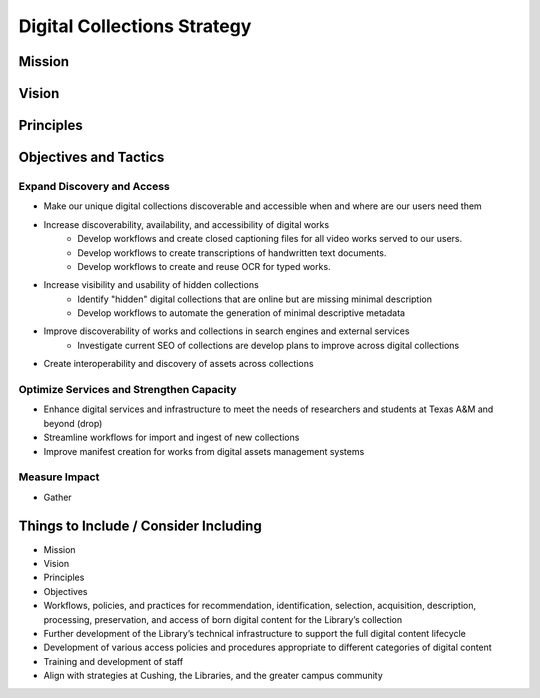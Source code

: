 Digital Collections Strategy
============================

Mission
-------

Vision
------

Principles
----------

Objectives and Tactics
----------------------

===========================
Expand Discovery and Access
===========================

* Make our unique digital collections discoverable and accessible when and where are our users need them
* Increase discoverability, availability, and accessibility of digital works
    * Develop workflows and create closed captioning files for all video works served to our users.
    * Develop workflows to create transcriptions of handwritten text documents.
    * Develop workflows to create and reuse OCR for typed works.
* Increase visibility and usability of hidden collections
    * Identify "hidden" digital collections that are online but are missing minimal description
    * Develop workflows to automate the generation of minimal descriptive metadata
* Improve discoverability of works and collections in search engines and external services
    * Investigate current SEO of collections are develop plans to improve across digital collections
* Create interoperability and discovery of assets across collections

=========================================
Optimize Services and Strengthen Capacity
=========================================

* Enhance digital services and infrastructure to meet the needs of researchers and students at Texas A&M and beyond (drop)
* Streamline workflows for import and ingest of new collections
* Improve manifest creation for works from digital assets management systems

==============
Measure Impact
==============

* Gather

Things to Include / Consider Including
--------------------------------------

* Mission
* Vision
* Principles
* Objectives
* Workflows, policies, and practices for recommendation, identification, selection, acquisition, description, processing, preservation, and access of born digital content for the Library’s collection
* Further development of the Library’s technical infrastructure to support the full digital content lifecycle
* Development of various access policies and procedures appropriate to different categories of digital content
* Training and development of staff
* Align with strategies at Cushing, the Libraries, and the greater campus community
